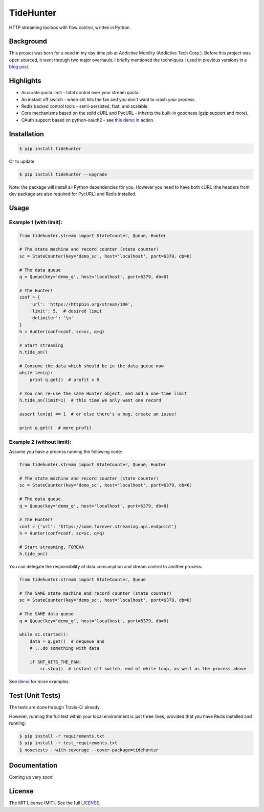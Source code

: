 TideHunter
==========

HTTP streaming toolbox with flow control, written in Python.

|Build Status| |Coverage Status| |Downloads|

Background
----------

This project was born for a need in my day time job at Addictive
Mobility (Addictive Tech Corp.). Before this project was open sourced,
it went through two major overhauls. I briefly mentioned the techniques
I used in previous versions in a `blog
post <http://runzhou.li/blog/2013/07/02/tame-py-curl/>`__.

Highlights
----------

-  Accurate quota limit - total control over your stream quota.
-  An instant off switch - when sht hits the fan and you don't want to
   crash your process.
-  Redis backed control tools - semi-persisted, fast, and scalable.
-  Core mechanisms based on the solid cURL and PycURL - inherits the
   built-in goodness (gzip support and more).
-  OAuth support based on python-oauth2 - see `this
   demo <https://github.com/woozyking/tidehunter/blob/master/demo/five_tweets.py>`__
   in action.

Installation
------------

.. code:: bash

    $ pip install tidehunter

Or to update:

.. code:: bash

    $ pip install tidehunter --upgrade

Note: the package will install all Python dependencies for you. However
you need to have both cURL (the headers from dev package are also
required for PycURL) and Redis installed.

Usage
-----

Example 1 (with limit):
~~~~~~~~~~~~~~~~~~~~~~~

.. code:: python

    from tidehunter.stream import StateCounter, Queue, Hunter

    # The state machine and record counter (state counter)
    sc = StateCounter(key='demo_sc', host='localhost', port=6379, db=0)

    # The data queue
    q = Queue(key='demo_q', host='localhost', port=6379, db=0)

    # The Hunter!
    conf = {
        'url': 'https://httpbin.org/stream/100',
        'limit': 5,  # desired limit
        'delimiter': '\n'
    }
    h = Hunter(conf=conf, sc=sc, q=q)

    # Start streaming
    h.tide_on()

    # Consume the data which should be in the data queue now
    while len(q):
        print q.get()  # profit x 5

    # You can re-use the same Hunter object, and add a one-time limit
    h.tide_on(limit=1)  # this time we only want one record

    assert len(q) == 1  # or else there's a bug, create an issue!

    print q.get()  # more profit

Example 2 (without limit):
~~~~~~~~~~~~~~~~~~~~~~~~~~

Assume you have a process running the following code:

.. code:: python

    from tidehunter.stream import StateCounter, Queue, Hunter

    # The state machine and record counter (state counter)
    sc = StateCounter(key='demo_sc', host='localhost', port=6379, db=0)

    # The data queue
    q = Queue(key='demo_q', host='localhost', port=6379, db=0)

    # The Hunter!
    conf = {'url': 'https://some.forever.streaming.api.endpoint'}
    h = Hunter(conf=conf, sc=sc, q=q)

    # Start streaming, FOREVA
    h.tide_on()

You can delegate the responsibility of data consumption and stream
control to another process:

.. code:: python

    from tidehunter.stream import StateCounter, Queue

    # The SAME state machine and record counter (state counter)
    sc = StateCounter(key='demo_sc', host='localhost', port=6379, db=0)

    # The SAME data queue
    q = Queue(key='demo_q', host='localhost', port=6379, db=0)

    while sc.started():
        data = q.get()  # dequeue and
        # ...do something with data

        if SHT_HITS_THE_FAN:
            sc.stop()  # instant off switch, end of while loop, as well as the process above

See `demo <https://github.com/woozyking/tidehunter/tree/master/demo>`__
for more examples.

Test (Unit Tests)
-----------------

The tests are done through Travis-CI already.

However, running the full test within your local environment is just
three lines, provided that you have Redis installed and running:

.. code:: bash

    $ pip install -r requirements.txt
    $ pip install -r test_requirements.txt
    $ nosetests --with-coverage --cover-package=tidehunter

Documentation
-------------

Coming up very soon!

License
-------

The MIT License (MIT). See the full
`LICENSE <https://github.com/woozyking/tidehunter/blob/master/LICENSE>`__.

.. |Build Status| image:: https://travis-ci.org/woozyking/tidehunter.png?branch=master
   :target: https://travis-ci.org/woozyking/tidehunter
.. |Coverage Status| image:: https://coveralls.io/repos/woozyking/tidehunter/badge.png?branch=master
   :target: https://coveralls.io/r/woozyking/tidehunter?branch=master
.. |Downloads| image:: https://pypip.in/d/tidehunter/badge.png
   :target: https://pypi.python.org/pypi/tidehunter
